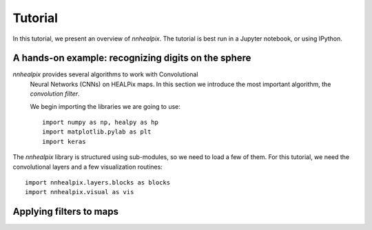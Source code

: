 Tutorial
========

In this tutorial, we present an overview of *nnhealpix*. The tutorial
is best run in a Jupyter notebook, or using IPython.

A hands-on example: recognizing digits on the sphere
----------------------------------------------------

*nnhealpix* provides several algorithms to work with Convolutional
 Neural Networks (CNNs) on HEALPix maps. In this section we introduce
 the most important algorithm, the *convolution filter*.

 We begin importing the libraries we are going to use::

   import numpy as np, healpy as hp
   import matplotlib.pylab as plt
   import keras

The *nnhealpix* library is structured using sub-modules, so we need
to load a few of them. For this tutorial, we need the convolutional
layers and a few visualization routines::

  import nnhealpix.layers.blocks as blocks
  import nnhealpix.visual as vis

Applying filters to maps
------------------------
